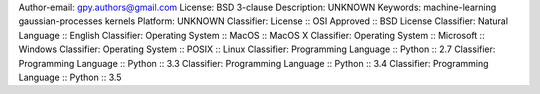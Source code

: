 Author-email: gpy.authors@gmail.com
License: BSD 3-clause
Description: UNKNOWN
Keywords: machine-learning gaussian-processes kernels
Platform: UNKNOWN
Classifier: License :: OSI Approved :: BSD License
Classifier: Natural Language :: English
Classifier: Operating System :: MacOS :: MacOS X
Classifier: Operating System :: Microsoft :: Windows
Classifier: Operating System :: POSIX :: Linux
Classifier: Programming Language :: Python :: 2.7
Classifier: Programming Language :: Python :: 3.3
Classifier: Programming Language :: Python :: 3.4
Classifier: Programming Language :: Python :: 3.5
